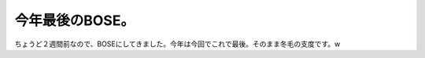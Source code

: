 今年最後のBOSE。
================

ちょうど２週間前なので、BOSEにしてきました。今年は今回でこれで最後。そのまま冬毛の支度です。w






.. author:: default
.. categories:: life
.. tags::
.. comments::
